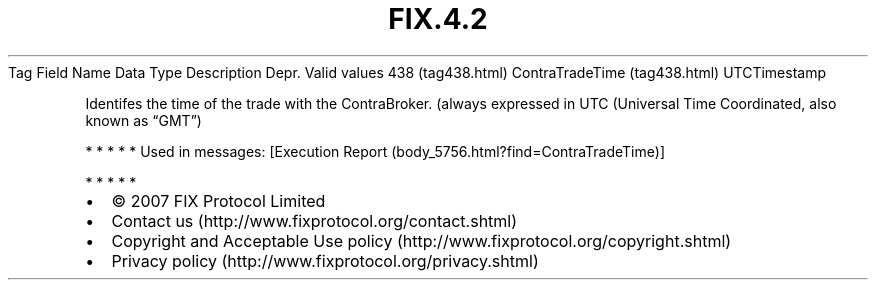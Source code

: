 .TH FIX.4.2 "" "" "Tag #438"
Tag
Field Name
Data Type
Description
Depr.
Valid values
438 (tag438.html)
ContraTradeTime (tag438.html)
UTCTimestamp
.PP
Identifes the time of the trade with the ContraBroker. (always
expressed in UTC (Universal Time Coordinated, also known as “GMT”)
.PP
   *   *   *   *   *
Used in messages:
[Execution Report (body_5756.html?find=ContraTradeTime)]
.PP
   *   *   *   *   *
.PP
.PP
.IP \[bu] 2
© 2007 FIX Protocol Limited
.IP \[bu] 2
Contact us (http://www.fixprotocol.org/contact.shtml)
.IP \[bu] 2
Copyright and Acceptable Use policy (http://www.fixprotocol.org/copyright.shtml)
.IP \[bu] 2
Privacy policy (http://www.fixprotocol.org/privacy.shtml)
